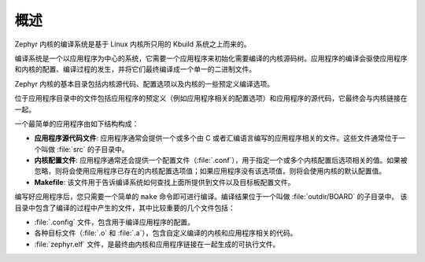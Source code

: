 .. _overview:

概述
##############################

Zephyr 内核的编译系统是基于 Linux 内核所只用的 Kbuild 系统之上而来的。

编译系统是一个以应用程序为中心的系统，它需要一个应用程序来初始化需要编译的内核源码树。应用程序的编译会驱使应用程序和内核的配置、编译过程的发生，并将它们最终编译成一个单一的二进制文件。

Zephyr 内核的基本目录包括内核源代码、配置选项以及内核的一些预定义编译选项。

位于应用程序目录中的文件包括应用程序的预定义（例如应用程序相关的配置选项）和应用程序的源代码，它最终会与内核链接在一起。

一个最简单的应用程序由如下结构构成：

* **应用程序源代码文件**: 应用程序通常会提供一个或多个由 C 或者汇编语言编写的应用程序相关的文件。这些文件通常位于一个叫做 :file:`src` 的子目录中。

* **内核配置文件**: 应用程序通常还会提供一个配置文件（:file:`.conf`），用于指定一个或多个内核配置后选项相关的值。如果被忽略，则将会使用应用程序已存在的内核配置选项值；如果应用程序没有该选项值，则将会使用内核的默认配置值。

* **Makefile**: 该文件用于告诉编译系统如何查找上面所提供到文件以及目标板配置文件。

编写好应用程序后，您只需要一个简单的 ``make`` 命令即可进行编译。编译结果位于一个叫做 :file:`outdir/BOARD` 的子目录中。 该目录中包含了编译的过程中产生的文件，其中比较重要的几个文件包括：

* :file:`.config` 文件，包含用于编译应用程序的配置。

* 各种目标文件（:file:`.o` 和 :file:`.a`），包含自定义编译的内核和应用程序相关的代码。

* :file:`zephyr.elf` 文件，是最终由内核和应用程序链接在一起生成的可执行文件。